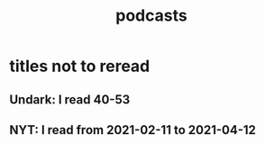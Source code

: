 :PROPERTIES:
:ID:       a3a9fefb-7922-487f-bf08-f1121cf7bfb5
:END:
#+title: podcasts
* titles not to reread
** Undark: I read 40-53
** NYT: I read from 2021-02-11 to 2021-04-12
